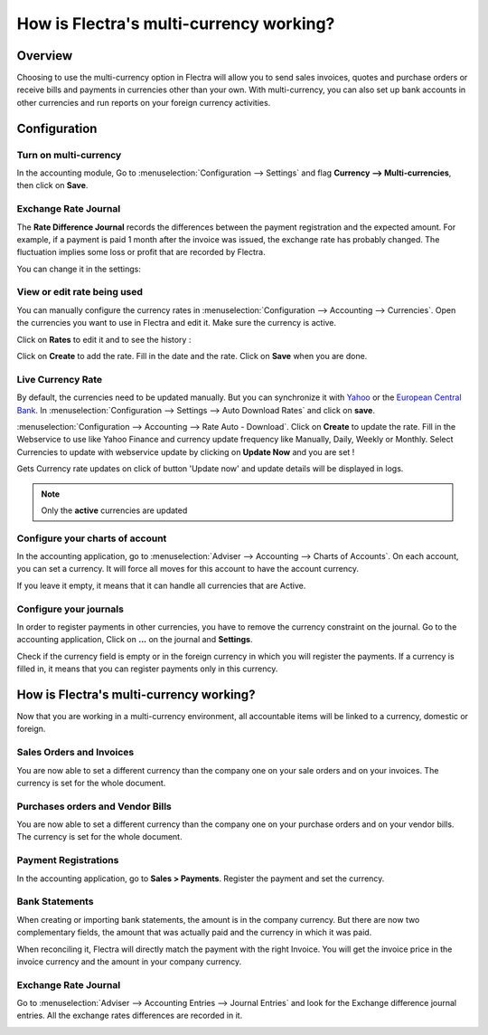 ========================================
How is Flectra's multi-currency working?
========================================

Overview
========

Choosing to use the multi-currency option in Flectra will allow you to send
sales invoices, quotes and purchase orders or receive bills and payments
in currencies other than your own. With multi-currency, you can also set
up bank accounts in other currencies and run reports on your foreign
currency activities.

Configuration
=============

Turn on multi-currency
----------------------

In the accounting module, Go to :menuselection:`Configuration --> Settings` and flag
**Currency --> Multi-currencies**, then click on **Save**.

.. image:: media/works01.png
   :align: center

Exchange Rate Journal
---------------------

The **Rate Difference Journal** records the differences between the payment
registration and the expected amount. For example, if a payment is paid
1 month after the invoice was issued, the exchange rate has probably
changed. The fluctuation implies some loss or profit that are recorded
by Flectra.

You can change it in the settings:

.. image:: media/works02.png
   :align: center

View or edit rate being used
----------------------------

You can manually configure the currency rates in :menuselection:`Configuration -->
Accounting --> Currencies`. Open the currencies you want to use in Flectra and edit it.
Make sure the currency is active.

.. image:: media/works03.png
   :align: center

Click on **Rates** to edit it and to see the history :

.. image:: media/works04.png
   :align: center

Click on **Create** to add the rate. Fill in the date and the rate.
Click on **Save** when you are done.

.. image:: media/works05.png
   :align: center

Live Currency Rate
------------------

By default, the currencies need to be updated manually. But you can
synchronize it with `Yahoo <https://finance.yahoo.com/currency-converter/>`__ or
the `European Central Bank <http://www.ecb.europa.eu>`__. In 
:menuselection:`Configuration --> Settings --> Auto Download Rates`
and click on **save**.

.. image:: media/works06.png
   :align: center

:menuselection:`Configuration --> Accounting --> Rate Auto - Download`.
Click on **Create** to update the rate. Fill in the Webservice to use like Yahoo Finance and
currency update frequency like Manually, Daily, Weekly or Monthly. Select Currencies to update
with webservice update by clicking on **Update Now** and you are set !

Gets Currency rate updates on click of button 'Update now' and update details will be displayed in logs.

.. image:: media/works06_1.png
   :align: center

.. note::

	Only the **active** currencies are updated

Configure your charts of account
--------------------------------

In the accounting application, go to :menuselection:`Adviser --> Accounting --> Charts of Accounts`.
On each account, you can set a currency. It will force all moves for
this account to have the account currency.

If you leave it empty, it means that it can handle all currencies that
are Active.

.. image:: media/works07.png
   :align: center

Configure your journals
-----------------------

In order to register payments in other currencies, you have to remove
the currency constraint on the journal. Go to the accounting
application, Click on **...** on the journal and **Settings**.

.. image:: media/works08.png
   :align: center

Check if the currency field is empty or in the foreign currency in which
you will register the payments. If a currency is filled in, it means
that you can register payments only in this currency.

.. image:: media/works09.png
   :align: center

How is Flectra's multi-currency working?
========================================

Now that you are working in a multi-currency environment, all
accountable items will be linked to a currency, domestic or foreign.

Sales Orders and Invoices
-------------------------

You are now able to set a different currency than the company one on
your sale orders and on your invoices. The currency is set for the whole
document.

.. image:: media/works10.png
   :align: center

Purchases orders and Vendor Bills
---------------------------------

You are now able to set a different currency than the company one on
your purchase orders and on your vendor bills. The currency is set for
the whole document.

.. image:: media/works11.png
   :align: center

Payment Registrations
---------------------

In the accounting application, go to **Sales > Payments**. Register the
payment and set the currency.

.. image:: media/works12.png
   :align: center

Bank Statements
---------------

When creating or importing bank statements, the amount is in the company
currency. But there are now two complementary fields, the amount that
was actually paid and the currency in which it was paid.

.. image:: media/works13.png
   :align: center

When reconciling it, Flectra will directly match the payment with the right
Invoice. You will get the invoice price in the invoice currency and the
amount in your company currency.

Exchange Rate Journal
---------------------

Go to :menuselection:`Adviser --> Accounting Entries --> Journal Entries` and
look for the Exchange difference journal entries. All the exchange rates
differences are recorded in it.

.. image:: media/works14.png
   :align: center

.. seealso::

	* :doc:`invoices_payments`
	* :doc:`exchange`

